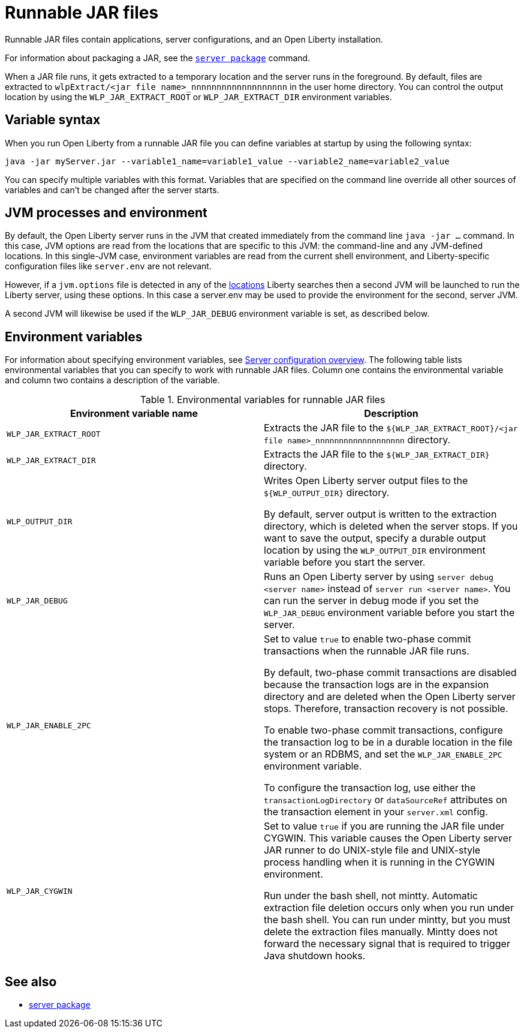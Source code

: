 // Copyright (c) 2018, 2020 IBM Corporation and others.
// Licensed under Creative Commons Attribution-NoDerivatives
// 4.0 International (CC BY-ND 4.0)
//   https://creativecommons.org/licenses/by-nd/4.0/
//
// Contributors:
//     IBM Corporation
//
:page-layout: general-reference
:page-type: general
= Runnable JAR files

Runnable JAR files contain applications, server configurations, and an Open Liberty installation.

For information about packaging a JAR, see the xref:reference:command/server-package.adoc[`server package`] command.

When a JAR file runs, it gets extracted to a temporary location and the server runs in the foreground.
By default, files are extracted to `wlpExtract/<jar file name>_nnnnnnnnnnnnnnnnnnn` in the user home directory.
You can control the output location by using the `WLP_JAR_EXTRACT_ROOT` or `WLP_JAR_EXTRACT_DIR` environment variables.

== Variable syntax
When you run Open Liberty from a runnable JAR file you can define variables at startup by using the following syntax:

----
java -jar myServer.jar --variable1_name=variable1_value --variable2_name=variable2_value
----

You can specify multiple variables with this format.
Variables that are specified on the command line override all other sources of variables and can't be changed after the server starts.

== JVM processes and environment

By default, the Open Liberty server runs in the JVM that created immediately from the command line `java -jar ...` command.  In this case, JVM options are read from the locations that are specific to this JVM: the command-line and any JVM-defined locations.  In this single-JVM case, environment variables are read from the current shell environment, and Liberty-specific configuration files like `server.env` are not relevant.

However, if a `jvm.options` file is detected in any of the xref:reference:config/server-configuration-overview.adoc[locations] Liberty searches then a second JVM will be launched to run the Liberty server, using these options.   In this case a server.env may be used to provide the environment for the second, server JVM.

A second JVM will likewise be used if the `WLP_JAR_DEBUG` environment variable is set, as described below.

== Environment variables
For information about specifying environment variables, see xref:reference:config/server-configuration-overview.adoc[Server configuration overview]. The following table lists environmental variables that you can specify to work with runnable JAR files. Column one contains the environmental variable and column two contains a description of the variable.

.Environmental variables for runnable JAR files
[%header,cols=2*]
|===
|Environment variable name
|Description

|`WLP_JAR_EXTRACT_ROOT`
|Extracts the JAR file to the `${WLP_JAR_EXTRACT_ROOT}/<jar file name>_nnnnnnnnnnnnnnnnnnn` directory.

|`WLP_JAR_EXTRACT_DIR`
|Extracts the JAR file to the `${WLP_JAR_EXTRACT_DIR}` directory.

|`WLP_OUTPUT_DIR`
|Writes Open Liberty server output files to the `${WLP_OUTPUT_DIR}` directory.

By default, server output is written to the extraction directory, which is deleted when the server stops.
If you want to save the output, specify a durable output location by using the `WLP_OUTPUT_DIR` environment variable before you start the server.

|`WLP_JAR_DEBUG`
|Runs an Open Liberty server by using `server debug <server name>` instead of `server run <server name>`.
You can run the server in debug mode if you set the `WLP_JAR_DEBUG` environment variable before you start the server.

|`WLP_JAR_ENABLE_2PC`
|Set to value `true` to enable two-phase commit transactions when the runnable JAR file runs.

By default, two-phase commit transactions are disabled because the transaction logs are in the expansion directory and are deleted when the Open Liberty server stops.
Therefore, transaction recovery is not possible.

To enable two-phase commit transactions, configure the transaction log to be in a durable location in the file system or an RDBMS, and set the `WLP_JAR_ENABLE_2PC` environment variable.

To configure the transaction log, use either the `transactionLogDirectory` or `dataSourceRef` attributes on the transaction element in your `server.xml` config.

|`WLP_JAR_CYGWIN`
|Set to value `true` if you are running the JAR file under CYGWIN.
This variable causes the Open Liberty server JAR runner to do UNIX-style file and UNIX-style process handling when it is running in the CYGWIN environment.

Run under the bash shell, not mintty.
Automatic extraction file deletion occurs only when you run under the bash shell.
You can run under mintty, but you must delete the extraction files manually.
Mintty does not forward the necessary signal that is required to trigger Java shutdown hooks.

|===

== See also

* xref:reference:command/server-package.adoc[server package]

// NOTE: Info taken from the following sources:
// https://www.ibm.com/support/knowledgecenter/SSEQTP_liberty/com.ibm.websphere.wlp.doc/ae/twlp_admin_script.html
// https://www.ibm.com/support/knowledgecenter/SSEQTP_liberty/com.ibm.websphere.wlp.doc/ae/twlp_setup_package_server.html
// https://www.ibm.com/support/knowledgecenter/SSEQTP_liberty/com.ibm.websphere.wlp.doc/ae/rwlp_setup_jarserver.html
